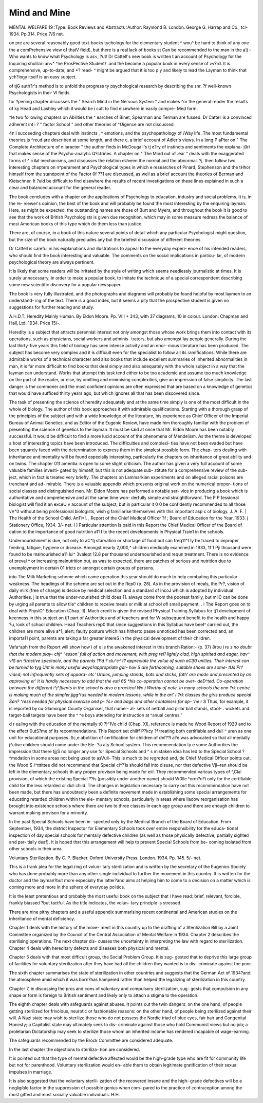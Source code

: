 Mind and Mine
=============

MENTAL WELFARE 19
:Type: Book Reviews and Abstracts
:Author: Raymond B.
London. George G. Harrap and Co.,
tcl- 1934. Pp.314. Price 7/6 net.

on pre are several reasonably good text-books
tychology for the elementary student
^ wou^ be hard to think of any one
the a comPrehensive view of
thatV field), but there is a real lack of books
st Can be recommended to the man in the
a]j - Who wants to know what Psychology is
as<, ?ut! Dr Cattell's new book is written
t an account of Psychology for the Inquiring
shoIilari an<^ ^he ProsPective Student/' and
the become a popular book in every sense of
vv?rd. It is comprehensive, up-to-date, and
*? read- ^ might be argued that it is too
p y and likely to lead the Layman to think that
ych?iogy itself is an easy subject.

of tjG auth?r's method is to unfold the progress
ty psychological research by describing the
snr. ?f well-known Psychologists in their
Vl fields.

for ?pening chapter discusses the " Search
Mind in the Nervous System " and makes
^or the general reader the results of
ky Head and Lashley which it would be
i cult to find elsewhere in easily compre-
Med form.

^le two following chapters on Abilities the
^ earches of Binet, Spearman and Terman are
fussed. Dr Cattell is a convinced adherent
int i ? " factor School " and other theories of
^Uigence are not discussed.

4n i succeeding chapters deal with instincts
, ^ emotions, and the psychopathology of
/Way life. The most fundamental theories
js ^reud are described at some length, and there
c, a brief account of Adler's views. In a long
P aPter on " The Complete Architecture of
n laracter " the author finds in McDougall's
tj e?ry of instincts and sentiments the explana-
j0ri that makes sense of the Psycho-analytic
Q?ctrines. A chapter on " The Mind out of
.ear " deals with the exaggerated forms of
^ rrilal mechanisms, and discusses the relation
eUveen the normal and the abnormal.
?j, then follow two interesting chapters on
n^perament and Psychological types in which
e researches of Pinard, Stephenson and the
tHhor himself from the standpoint of the Factor
0f ??1 are discussed, as well as a brief account
the theories of Berman and Kietschner. It
?uld be difficult to find elsewhere the results of
recent investigations on these lines explained in
such a clear and balanced account for the
general reader.

The book concludes with a chapter on the
applications of Psychology to education,
industry and social problems. It is, in the re-
viewer's opinion, the best of the book and will
probably be found the most interesting by the
enquiring layman. Here, as might be expected,
the outstanding names are those of Burt and
Myers, and throughout the book it is good to
see that the work of British Psychologists is
given due recognition, which may in some
measure redress the balance of most American
books of this type which do them less than
justice.

There are, of course, in a book of this nature
several points of detail which any particular
Psychologist might question, but the size of the
book naturally precludes any but the briefest
discussion of different theories.

Dr Cattell is careful in his explanations and
illustrations to appeal to the everyday experi-
ence of his intended readers, who should find
the book interesting and valuable. The
comments on the social implications in particu-
lar, of modern psychological theory are always
pertinent.

It is likely that some readers will be irritated
by the style of writing which seems needlessly
journalistic at times. It is surely unnecessary,
in order to make a popular book, to imitate the
technique of a special correspondent describing
some new scientific discovery for a popular
newspaper.

The book is very fully illustrated, and the
photographs and diagrams will probably be
found helpful by most laymen to an understand-
ing of the text. There is a good index, but it
seems a pity that the prospective student is given
no suggestions for further reading and study.

A.H.D.T.
Heredity Mainly Human. By Eldon Moore.
Pp. VIII + 343, with 37 diagrams, 10 in
colour. London: Chapman and Hall, Ltd.
1934. Price 15/-.

Heredity is a subject that attracts perennial
interest not only amongst those whose work
brings them into contact with its operations,
such as physicians, social workers and adminis-
trators, but also amongst lay people generally.
During the last thirty-five years this field of
biology has seen intense activity and an enor-
mous literature has been produced. The
subject has become very complex and it is
difficult even for the specialist to follow all its
ramifications. While there are admirable
works of a technical character and also books
that include excellent summaries of inherited
abnormalities in man, it is far more difficult to
find books that deal simply and also adequately
with the whole subject in a way that the layman
can understand. Works that attempt this task
tend either to be too academic and assume too
much knowledge on the part of the reader, or
else, by omitting and minimising complexities,
give an impression of false simplicity. The last
danger is the commoner and the most confident
opinions are often expressed that are based on
a knowledge of genetics that would have sufficed
thirty years ago, but which ignores all that has
been discovered since.

The task of presenting the science of heredity
adequately and at the same time simply is one
of the most difficult in the whole of biology. The
author of this book approaches it with admirable
qualifications. Starting with a thorough grasp
of the principles of the subject and with a wide
knowledge of the literature, his experience as
Chief Officer of the Imperial Bureau of Animal
Genetics, and as Editor of the Eugenic Review,
have made him thoroughly familiar with the
problem of presenting the science of genetics to
the layman. It must be said at once that Mr.
Eldon Moore has been notably successful. It
would be difficult to find a more lucid account
of the phenomena of Mendelism. As the theme
is developed a host of interesting topics have
been introduced. The difficulties and complexi-
ties have not been evaded but have been
squarely faced with the determination to express
them in the simplest possible form. The chap-
ters dealing with inheritance and mentality will
be found especially interesting, particularly the
chapters on inheritance of great ability and on
twins. The chapter 011 amentia is open to some
slight criticism. The author has given a very
full account of some valuable families investi-
gated by himself, but this is not adequate sub-
stitute for a comprehensive review of the sub-
ject, which in fact is treated very briefly. The
chapters on Lammarkian experiments and on
alleged racial poisons are trenchant and ad-
mirable. There is a valuable appendix which
presents original work on the numerical propor-
tions of social classes and distinguished men.
Mr. Eldon Moore has performed a notable ser-
vice in producing a book which is authoritative
and comprehensive and at the same time won-
derfully simple and straightforward. The P P
fessional biologist will find it an exceU v
account of the subject, but in particular it 0 0
be confidently recommended to all those vV^0
without being professional biologists, wish g
familiarise themselves with this important asp c
of biology. J. A. F. |
The Health of the School Child. An11*!. ,
Report of the Chief Medical Officer ?f ;
Board of Education for the Year, 1933. j
Stationery Office, 1934. 3/- net. I ]
Particular attention is paid in this Report
the Chief Medical Officer of the Board of
cation to the importance of good nutrition a11 I
to the recent developments in Physical Train1
in the schools.

Undernourishment is due, not only to aC^tj
starvation or shortage of food but can freq11^1
ly be traced to improper feeding, fatigue,
hygiene or disease. Amongst nearly 2,000,^
children medically examined in 1933, 11 1 Pji
thousand were found to be malnourished a11
lui^
3valept
12.8 per thousand undernourished and requn
treatment. There is no evidence of preval ^
or increasing malnutrition but, as was to
expected, there are patches of serious und
nutrition due to unemployment in certain 01
tricts or amongst certain groups of persons.

into
The Milk Marketing scheme which came
operation this year should do much to help \ \
combating this particular weakness. The
headings of the scheme are set out in the Rep0
(p. 28). As in the provision of meals, the Pr?,
vision of daily milk (free of charge) is decioe
by medical selection and a standard of incoJ
which is adopted by individual Authorities. j
is true that the under-nourished child does 11.
always come from the poorest family, but mllC
can be done by urging all parents to allow tlie^
children to receive meals or milk at school ofl
small payment. . I
The Report goes on to deal with PhyslC^
Education (Chap. II). Much credit is given
the revised Physical Training Syllabus for tj1
development of keenness in this subject on tj1
part of Authorities and of teachers and for W
subsequent benefit to the health and happy ?u,
look of school children. Head Teachers rep0
that since suggestions in this Syllabus have beeI^
carried out, the children are more alive a*1,
alert; faulty posture which has hitherto passe
unnoticed has been corrected and, an importa11
point, parents are taking a far greater intereS
in the physical development of their children.

Vafa^aph from the Report will show how
I of e is the awakened interest in this branch
Ration:- (p. 37)
8rou i re *s no doubt that the modern play-
chj^ ^esson' full of action and movement, with
preg rei1 lightly clad, high spirited and eager,
hav^ v!S an ^tractive spectacle, and the parents
?Pd ? clu^c^ t? appreciate the value of such
aClf0 unities. Their interest can be turned to
tyg Unt in many useful ways?appropriate gar-
ho\v S are forthcoming, suitable shoes are some-
tUs Pr?vided; not infrequently sets of appara-
etc' Urdles, jumping stands, bats and sticks,
fath' are made and presented by an approving
er' It is hardly necessary to add that the
esti 6S *his co-operation cannot be over-
deD^ted. Co-operation between the different
i^j^ftients in the school is also a practical
Wo j Worthy of note. In many schools the
ann ?rk centre is making much of the simpler
jjgg^tus needed in modern lessons, while in the
art' i ?rk classes the girls produce special
San? ^ress needed for physical exercise and
p- ?s> and bags and other containers for ap-
'he r S* Thus, for example, it is reported by
ou Glamorgan County Organiser, that numer-
al- sets of netball and pillar ball stands, stool-
. wickets and target-ball targets have been
the ^ ^e boys attending for instruction at
^anual centres."

d r ealing with the education of the mentally
t0 ?!^1Ve child (Chap. XI), reference is made
he Wood Report of 1929 and to the effect
0utS?me of its recommendations. This Report set
chilff P?kcy ?f treating both certifiable and dull
^ uren as one unit for educational purposes.
Sc,e abolition of certification for children of
def??l a?e was advocated so that all mentally
j^ctive children should come under the Ele-
?a aty School system. This recommendation
ty e some Authorities the impression that there
tjjjS no longer any use for Special Schools and
^ s mistaken idea has led to the Special School
? ^modation in some areas not being used to
asVull- This is much to be regretted and,
tie Chief Medical Officer points out, the Wood
$ /^tttittee did not recommend that Special
cl^?1s should fall into disuse, nor that defective
\Vji~ren should be left in the elementary schools
th any proper provison being made for
eiii. They recommended various types of
^,Clal provision, of which the existing Special
??ls (possibly under another name) should
W0lle ^orm?n?t only for the certifiable child
for the less retarded or dull child.
The changes in legislation necessary to carry
out this recommendation have not been made, but
there has undoubtedly been a definite movement
made in establishing some special arrangements
for educating retarded children within the ele-
mentary schools, particularly in areas where
Iladow reorganisation has brought into existence
schools where there are two to three classes in
each age group and there are enough children
to warrant making provison for a minority.

In the past Special Schools have been in-
spected only by the Medical Branch of the
Board of Education. From September, 1934,
the district Inspector for Elementary Schools
took over entire responsibility for the educa-
tional inspection of day special schools for
mentally defective children (as well as those
physically defective, partially sighted and par-
tially deaf). It is hoped that this arrangement
will help to prevent Special Schools from be-
coming isolated from other schools in their
area.

Voluntary Sterilization. By C. P. Blacker.
Oxford University Press. London. 1934.
Pp. 145. 5/- net.

This is a frank plea for the legalizing of volun-
tary sterilization and is written by the secretary
of the Eugenics Society who has done probably
more than any other single individual to further
the movement in this country. It is written for
the doctor and the layman?but more especially
the latter?and aims at helping him to come to
a decision on a matter which is coming more and
more in the sphere of everyday politics.

It is the least pretentious and probably the
most useful book on the subject that I have
read: brief, relevant, forcible, frankly biassed
?but tactful. As the title indicates, the volun-
tary principle is stressed.

There are nine pithy chapters and a useful
appendix summarising recent continental and
American studies on the inheritance of mental
deficiency.

Chapter 1 deals with the history of the move-
ment in this country up to the drafting of a
Sterilization Bill by a Joint Committee organized
by the Council of the Central Association of
Mental Welfare in 1934. Chapter 2 describes
the sterilising operations. The next chapter dis-
cusses the uncertainty in interpreting the law
with regard to sterilization. Chapter 4 deals
with hereditary defects and diseases both
physical and mental.

Chapter 5 deals with that most difficult
group, the Social Problem Group. It is sug-
gested that to deprive this large group of
facilities for voluntary sterilization after they
have had all the children they wanted is to dis-
criminate against the poor.

The sixth chapter summarises the state of
sterilization in other countries and suggests that
the German Act of 1934?and the atmosphere
amid which it was born?has hampered rather
than helped the legalizing of sterilization in this
country.

Chapter 7, in discussing the pros and cons
of voluntary and compulsory sterilization, sug-
gests that compulsion in any shape or form is
foreign to British sentiment and likely only to
attach a stigma to the operation.

The eighth chapter deals with safeguards
against abuses. It points out the twin dangers:
on the one hand, of people getting sterilized for
frivolous, neurotic or fashionable reasons: on
the other hand, of people being sterilized against
their will. A Nazi state may wish to sterilize
those who do not possess the Nordic triad of
blue eyes, fair hair and Congenital Honesty; a
Capitalist state may ultimately seek to dis-
criminate against those who hold Communist
views but no job; a proletarian Dictatorship
may seek to sterilize those whom an inherited
income has rendered incapable of wage-earning.

The safeguards recommended by the Brock
Committee are considered adequate.

In the last chapter the objections to steriliza-
tion are considered.

It is pointed out that the type of mental
defective affected would be the high-grade type
who are fit for community life but not for
parenthood. Voluntary sterilization would en-
able them to obtain legitimate gratification of
their sexual impulses in marriage.

It is also suggested that the voluntary sterili-
zation of the recovered insane and the high-
grade defectives will be a negligible factor in
the suppression of possible genius when com-
pared to the practice of contraception among
the most gifted and most socially valuable
individuals. H.H.
